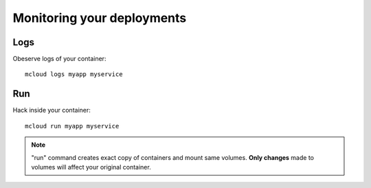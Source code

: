 

Monitoring your deployments
============================================


Logs
--------------------

Obeserve logs of your container::

    mcloud logs myapp myservice


Run
-------------------------

Hack inside your container::

    mcloud run myapp myservice


.. note::
    "run" command creates exact copy of containers and mount same volumes.
    **Only changes** made to volumes will affect your original container.

